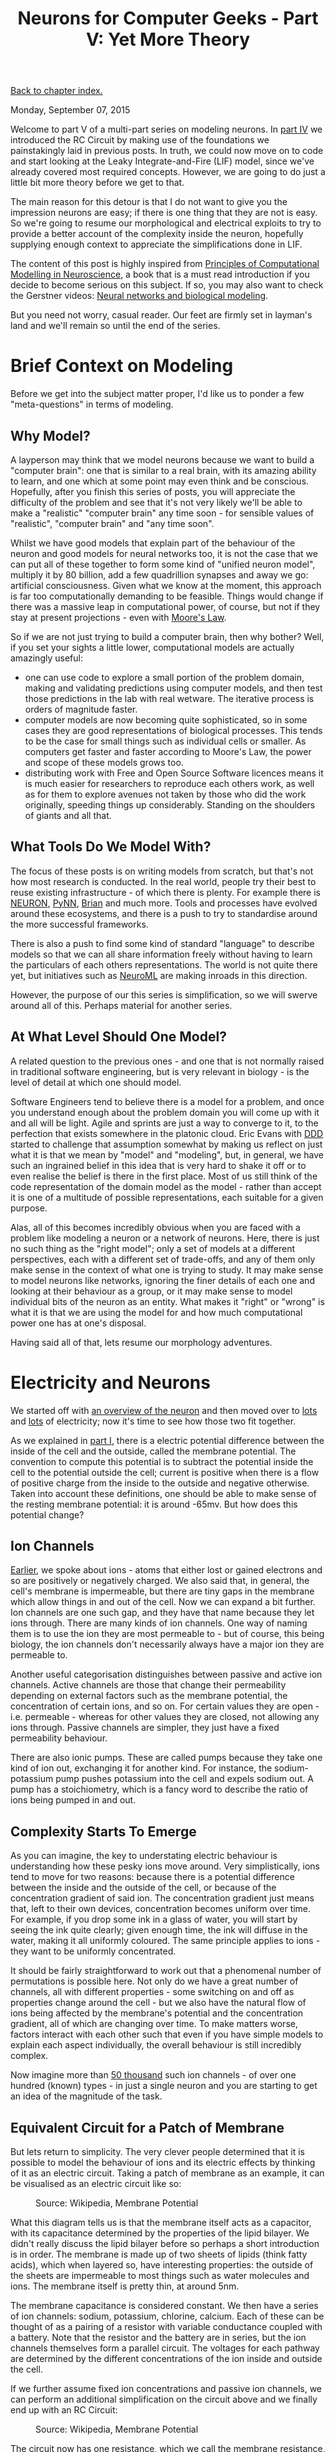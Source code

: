 #+title: Neurons for Computer Geeks - Part V: Yet More Theory
#+author: Marco Craveiro
#+options: num:nil author:nil toc:nil
#+bind: org-html-validation-link nil
#+HTML_HEAD: <link rel="stylesheet" href="../css/tufte.css" type="text/css" />

[[file:index.org][Back to chapter index.]]

Monday, September 07, 2015

Welcome to part V of a multi-part series on modeling neurons. In [[file:neurons_for_geeks_part_4.org][part
IV]] we introduced the RC Circuit by making use of the foundations we
painstakingly laid in previous posts. In truth, we could now move on
to code and start looking at the Leaky Integrate-and-Fire (LIF) model,
since we've already covered most required concepts. However, we are
going to do just a little bit more theory before we get to that.

The main reason for this detour is that I do not want to give you the
impression neurons are easy; if there is one thing that they are not
is easy. So we're going to resume our morphological and electrical
exploits to try to provide a better account of the complexity inside
the neuron, hopefully supplying enough context to appreciate the
simplifications done in LIF.

The content of this post is highly inspired from [[http://www.cambridge.org/us/academic/subjects/life-sciences/neuroscience/principles-computational-modelling-neuroscience][Principles of
Computational Modelling in Neuroscience]], a book that is a must read
introduction if you decide to become serious on this subject. If so,
you may also want to check the Gerstner videos: [[http://klewel.com/conferences/epfl-neural-networks/index.php?talkID=1][Neural networks and
biological modeling]].

But you need not worry, casual reader. Our feet are firmly set in
layman's land and we'll remain so until the end of the series.

* Brief Context on Modeling

Before we get into the subject matter proper, I'd like us to ponder a
few "meta-questions" in terms of modeling.

** Why Model?

A layperson may think that we model neurons because we want to build a
"computer brain": one that is similar to a real brain, with its
amazing ability to learn, and one which at some point may even think
and be conscious. Hopefully, after you finish this series of posts,
you will appreciate the difficulty of the problem and see that it's
not very likely we'll be able to make a "realistic" "computer brain"
any time soon - for sensible values of "realistic", "computer brain"
and "any time soon".

Whilst we have good models that explain part of the behaviour of the
neuron and good models for neural networks too, it is not the case
that we can put all of these together to form some kind of "unified
neuron model", multiply it by 80 billion, add a few quadrillion
synapses and away we go: artificial consciousness. Given what we know
at the moment, this approach is far too computationally demanding to
be feasible. Things would change if there was a massive leap in
computational power, of course, but not if they stay at present
projections - even with [[https://en.wikipedia.org/wiki/Moore%27s_law][Moore's Law]].

So if we are not just trying to build a computer brain, then why
bother? Well, if you set your sights a little lower, computational
models are actually amazingly useful:

- one can use code to explore a small portion of the problem domain,
  making and validating predictions using computer models, and then
  test those predictions in the lab with real wetware. The iterative
  process is orders of magnitude faster.
- computer models are now becoming quite sophisticated, so in some
  cases they are good representations of biological processes. This
  tends to be the case for small things such as individual cells or
  smaller. As computers get faster and faster according to Moore's
  Law, the power and scope of these models grows too.
- distributing work with Free and Open Source Software licences means
  it is much easier for researchers to reproduce each others work, as
  well as for them to explore avenues not taken by those who did the
  work originally, speeding things up considerably. Standing on the
  shoulders of giants and all that.

** What Tools Do We Model With?

The focus of these posts is on writing models from scratch, but that's
not how most research is conducted. In the real world, people try
their best to reuse existing infrastructure - of which there is
plenty. For example there is [[https://www.neuron.yale.edu/neuron/][NEURON]], [[http://neuralensemble.org/PyNN/][PyNN]], [[http://briansimulator.org/][Brian]] and much more. Tools
and processes have evolved around these ecosystems, and there is a
push to try to standardise around the more successful frameworks.

There is also a push to find some kind of standard "language" to
describe models so that we can all share information freely without
having to learn the particulars of each others representations. The
world is not quite there yet, but initiatives such as [[https://www.neuroml.org/][NeuroML]] are
making inroads in this direction.

However, the purpose of our this series is simplification, so we will
swerve around all of this. Perhaps material for another series.

** At What Level Should One Model?

A related question to the previous ones - and one that is not normally
raised in traditional software engineering, but is very relevant in
biology - is the level of detail at which one should model.

Software Engineers tend to believe there is a model for a problem, and
once you understand enough about the problem domain you will come up
with it and all will be light. Agile and sprints are just a way to
converge to it, to the perfection that exists somewhere in the
platonic cloud. Eric Evans with [[https://domainlanguage.com/ddd/][DDD]] started to challenge that
assumption somewhat by making us reflect on just what it is that we
mean by "model" and "modeling", but, in general, we have such an
ingrained belief in this idea that is very hard to shake it off or to
even realise the belief is there in the first place. Most of us still
think of the code representation of the domain model as the model -
rather than accept it is one of a multitude of possible
representations, each suitable for a given purpose.

Alas, all of this becomes incredibly obvious when you are faced with a
problem like modeling a neuron or a network of neurons. Here, there is
just no such thing as the "right model"; only a set of models at a
different perspectives, each with a different set of trade-offs, and
any of them only make sense in the context of what one is trying to
study. It may make sense to model neurons like networks, ignoring the
finer details of each one and looking at their behaviour as a group,
or it may make sense to model individual bits of the neuron as an
entity. What makes it "right" or "wrong" is what it is that we are
using the model for and how much computational power one has at one's
disposal.

Having said all of that, lets resume our morphology adventures.

* Electricity and Neurons

We started off with [[file:neurons_for_geeks_part_1.org][an overview of the neuron]] and then moved over to
[[file:neurons_for_geeks_part_2.org][lots]] and [[file:neurons_for_geeks_part_4.org][lots]] of electricity; now it's time to see how those two fit
together.

As we explained in [[file:neurons_for_geeks_part_1.org][part I]], there is a electric potential difference
between the inside of the cell and the outside, called the membrane
potential. The convention to compute this potential is to subtract the
potential inside the cell to the potential outside the cell; current
is positive when there is a flow of positive charge from the inside to
the outside and negative otherwise. Taken into account these
definitions, one should be able to make sense of the resting membrane
potential: it is around -65mv. But how does this potential change?

** Ion Channels

[[file:neurons_for_geeks_part_2.org][Earlier]], we spoke about ions - atoms that either lost or gained
electrons and so are positively or negatively charged. We also said
that, in general, the cell's membrane is impermeable, but there are
tiny gaps in the membrane which allow things in and out of the
cell. Now we can expand a bit further. Ion channels are one such gap,
and they have that name because they let ions through. There are many
kinds of ion channels. One way of naming them is to use the ion they
are most permeable to - but of course, this being biology, the ion
channels don't necessarily always have a major ion they are permeable
to.

Another useful categorisation distinguishes between passive and active
ion channels. Active channels are those that change their permeability
depending on external factors such as the membrane potential, the
concentration of certain ions, and so on. For certain values they are
open - i.e. permeable - whereas for other values they are closed, not
allowing any ions through. Passive channels are simpler, they just
have a fixed permeability behaviour.

There are also ionic pumps. These are called pumps because they take
one kind of ion out, exchanging it for another kind. For instance, the
sodium-potassium pump pushes potassium into the cell and expels sodium
out. A pump has a stoichiometry, which is a fancy word to describe the
ratio of ions being pumped in and out.

** Complexity Starts To Emerge

As you can imagine, the key to understating electric behaviour is
understanding how these pesky ions move around. Very simplistically,
ions tend to move for two reasons: because there is a potential
difference between the inside and the outside of the cell, or because
of the concentration gradient of said ion. The concentration gradient
just means that, left to their own devices, concentration becomes
uniform over time. For example, if you drop some ink in a glass of
water, you will start by seeing the ink quite clearly; given enough
time, the ink will diffuse in the water, making it all uniformly
coloured. The same principle applies to ions - they want to be
uniformly concentrated.

It should be fairly straightforward to work out that a phenomenal
number of permutations is possible here. Not only do we have a great
number of channels, all with different properties - some switching on
and off as properties change around the cell - but we also have the
natural flow of ions being affected by the membrane's potential and
the concentration gradient, all of which are changing over time. To
make matters worse, factors interact with each other such that even if
you have simple models to explain each aspect individually, the
overall behaviour is still incredibly complex.

Now imagine more than [[http://pubs.acs.org/doi/abs/10.1021/jp0120662][50 thousand]] such ion channels - of over one
hundred (known) types - in just a single neuron and you are starting
to get an idea of the magnitude of the task.

** Equivalent Circuit for a Patch of Membrane

But lets return to simplicity. The very clever people determined that
it is possible to model the behaviour of ions and its electric effects
by thinking of it as an electric circuit. Taking a patch of membrane
as an example, it can be visualised as an electric circuit like so:

#+caption: Source: Wikipedia, Membrane Potential
[[./Cell_membrane_equivalent_circuit.png]]

What this diagram tells us is that the membrane itself acts as a
capacitor, with its capacitance determined by the properties of the
lipid bilayer. We didn't really discuss the lipid bilayer before so
perhaps a short introduction is in order. The membrane is made up of
two sheets of lipids (think fatty acids), which when layered so, have
interesting properties: the outside of the sheets are impermeable to
most things such as water molecules and ions. The membrane itself is
pretty thin, at around 5nm.

The membrane capacitance is considered constant. We then have a series
of ion channels: sodium, potassium, chlorine, calcium. Each of these
can be thought of as a pairing of a resistor with variable conductance
coupled with a battery. Note that the resistor and the battery are in
series, but the ion channels themselves form a parallel circuit. The
voltages for each pathway are determined by the different
concentrations of the ion inside and outside the cell.

If we further assume fixed ion concentrations and passive ion
channels, we can perform an additional simplification on the circuit
above and we finally end up with an RC Circuit:

#+caption: Source: Wikipedia, Membrane Potential
[[./Cell_membrane_reduced_circuit.png]]

The circuit now has one resistance, which we call the membrane
resistance, and a membrane battery.

* What next?

Hopefully you can start to see both the complexity around modeling
neurons and the necessity to create simpler models to make them
computationally feasible - just look at the amount of simplification
that was required for us to get to an RC Circuit!

But at least we can now look forward to implementing LIF.

| [[file:neurons_for_geeks_part_4.org][Back to previous chapter]] | [[file:index.org][Back to chapter index.]] | [[file:neurons_for_geeks_part_6.org][Forward to next chapter]] |
